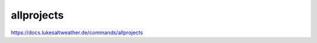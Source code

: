 ======================================================================
allprojects
======================================================================
https://docs.lukesaltweather.de/commands/allprojects